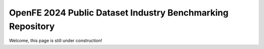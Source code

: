 OpenFE 2024 Public Dataset Industry Benchmarking Repository
===========================================================

Welcome, this page is still under construction!

